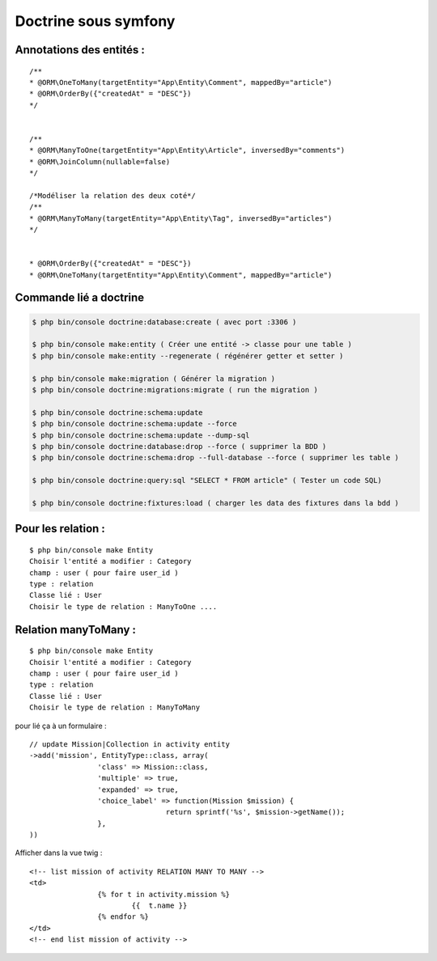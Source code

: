 Doctrine sous symfony
===================

Annotations des entités  :
---------------------------
::

	/**
	* @ORM\OneToMany(targetEntity="App\Entity\Comment", mappedBy="article")
	* @ORM\OrderBy({"createdAt" = "DESC"})
	*/


	/**
	* @ORM\ManyToOne(targetEntity="App\Entity\Article", inversedBy="comments")
	* @ORM\JoinColumn(nullable=false)
	*/

	/*Modéliser la relation des deux coté*/
	/**
	* @ORM\ManyToMany(targetEntity="App\Entity\Tag", inversedBy="articles")
	*/


	* @ORM\OrderBy({"createdAt" = "DESC"})
	* @ORM\OneToMany(targetEntity="App\Entity\Comment", mappedBy="article")


Commande lié a doctrine
-----------------------

.. code-block:: terminal

    $ php bin/console doctrine:database:create ( avec port :3306 )

    $ php bin/console make:entity ( Créer une entité -> classe pour une table )
    $ php bin/console make:entity --regenerate ( régénérer getter et setter )

    $ php bin/console make:migration ( Générer la migration )
    $ php bin/console doctrine:migrations:migrate ( run the migration )

    $ php bin/console doctrine:schema:update
    $ php bin/console doctrine:schema:update --force
    $ php bin/console doctrine:schema:update --dump-sql
    $ php bin/console doctrine:database:drop --force ( supprimer la BDD )
    $ php bin/console doctrine:schema:drop --full-database --force ( supprimer les table )

    $ php bin/console doctrine:query:sql "SELECT * FROM article" ( Tester un code SQL)

    $ php bin/console doctrine:fixtures:load ( charger les data des fixtures dans la bdd )

Pour les relation :
-----------------------
::

		$ php bin/console make Entity
		Choisir l'entité a modifier : Category
		champ : user ( pour faire user_id )
		type : relation
		Classe lié : User
		Choisir le type de relation : ManyToOne ....



Relation manyToMany  :
-----------------------
::

	$ php bin/console make Entity
	Choisir l'entité a modifier : Category
	champ : user ( pour faire user_id )
	type : relation
	Classe lié : User
	Choisir le type de relation : ManyToMany


pour lié ça à un formulaire :
::

	// update Mission|Collection in activity entity
	->add('mission', EntityType::class, array(
			'class' => Mission::class,
			'multiple' => true,
			'expanded' => true,
			'choice_label' => function(Mission $mission) {
					return sprintf('%s', $mission->getName());
			},
	))

Afficher dans la vue twig :
::

	<!-- list mission of activity RELATION MANY TO MANY -->
	<td>
			{% for t in activity.mission %}
				{{  t.name }}
			{% endfor %}
	</td>
	<!-- end list mission of activity -->
